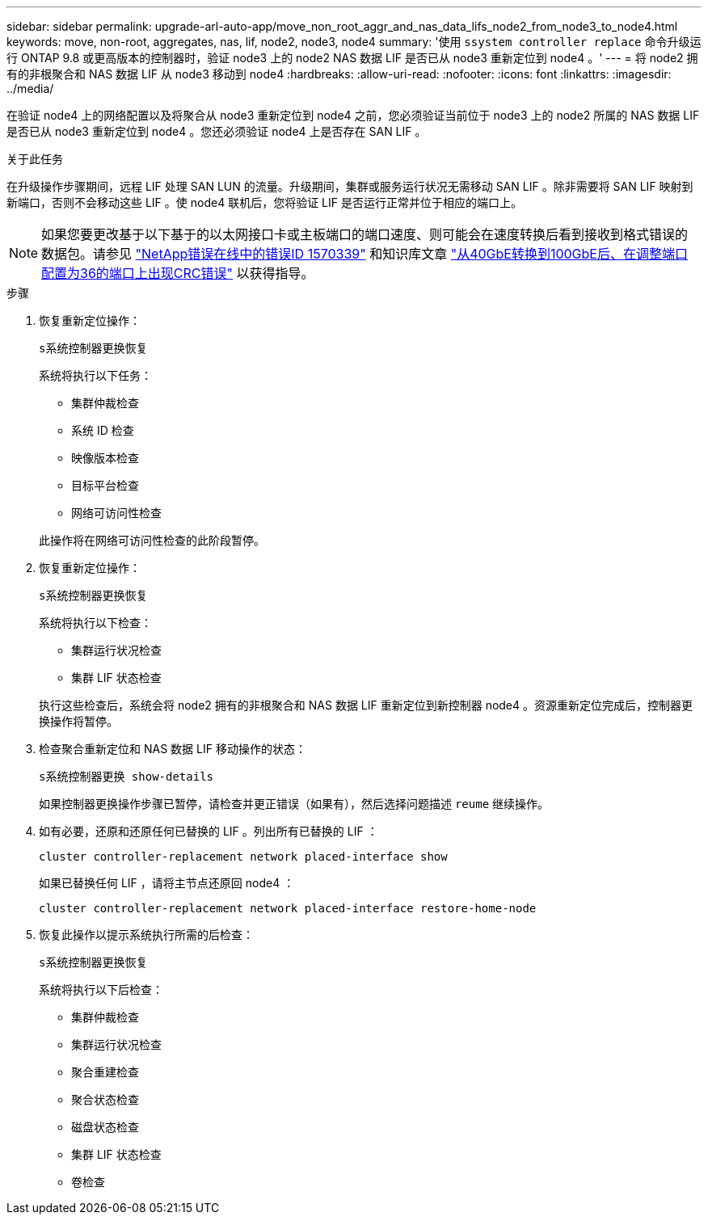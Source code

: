 ---
sidebar: sidebar 
permalink: upgrade-arl-auto-app/move_non_root_aggr_and_nas_data_lifs_node2_from_node3_to_node4.html 
keywords: move, non-root, aggregates, nas, lif, node2, node3, node4 
summary: '使用 `ssystem controller replace` 命令升级运行 ONTAP 9.8 或更高版本的控制器时，验证 node3 上的 node2 NAS 数据 LIF 是否已从 node3 重新定位到 node4 。' 
---
= 将 node2 拥有的非根聚合和 NAS 数据 LIF 从 node3 移动到 node4
:hardbreaks:
:allow-uri-read: 
:nofooter: 
:icons: font
:linkattrs: 
:imagesdir: ../media/


[role="lead"]
在验证 node4 上的网络配置以及将聚合从 node3 重新定位到 node4 之前，您必须验证当前位于 node3 上的 node2 所属的 NAS 数据 LIF 是否已从 node3 重新定位到 node4 。您还必须验证 node4 上是否存在 SAN LIF 。

.关于此任务
在升级操作步骤期间，远程 LIF 处理 SAN LUN 的流量。升级期间，集群或服务运行状况无需移动 SAN LIF 。除非需要将 SAN LIF 映射到新端口，否则不会移动这些 LIF 。使 node4 联机后，您将验证 LIF 是否运行正常并位于相应的端口上。


NOTE: 如果您要更改基于以下基于的以太网接口卡或主板端口的端口速度、则可能会在速度转换后看到接收到格式错误的数据包。请参见 https://mysupport.netapp.com/site/bugs-online/product/ONTAP/BURT/1570339["NetApp错误在线中的错误ID 1570339"^] 和知识库文章 https://kb.netapp.com/onprem/ontap/hardware/CRC_errors_on_T6_ports_after_converting_from_40GbE_to_100GbE["从40GbE转换到100GbE后、在调整端口配置为36的端口上出现CRC错误"^] 以获得指导。

.步骤
. 恢复重新定位操作：
+
`s系统控制器更换恢复`

+
系统将执行以下任务：

+
** 集群仲裁检查
** 系统 ID 检查
** 映像版本检查
** 目标平台检查
** 网络可访问性检查


+
此操作将在网络可访问性检查的此阶段暂停。

. 恢复重新定位操作：
+
`s系统控制器更换恢复`

+
系统将执行以下检查：

+
** 集群运行状况检查
** 集群 LIF 状态检查


+
执行这些检查后，系统会将 node2 拥有的非根聚合和 NAS 数据 LIF 重新定位到新控制器 node4 。资源重新定位完成后，控制器更换操作将暂停。

. 检查聚合重新定位和 NAS 数据 LIF 移动操作的状态：
+
`s系统控制器更换 show-details`

+
如果控制器更换操作步骤已暂停，请检查并更正错误（如果有），然后选择问题描述 `reume` 继续操作。

. 如有必要，还原和还原任何已替换的 LIF 。列出所有已替换的 LIF ：
+
`cluster controller-replacement network placed-interface show`

+
如果已替换任何 LIF ，请将主节点还原回 node4 ：

+
`cluster controller-replacement network placed-interface restore-home-node`

. 恢复此操作以提示系统执行所需的后检查：
+
`s系统控制器更换恢复`

+
系统将执行以下后检查：

+
** 集群仲裁检查
** 集群运行状况检查
** 聚合重建检查
** 聚合状态检查
** 磁盘状态检查
** 集群 LIF 状态检查
** 卷检查



